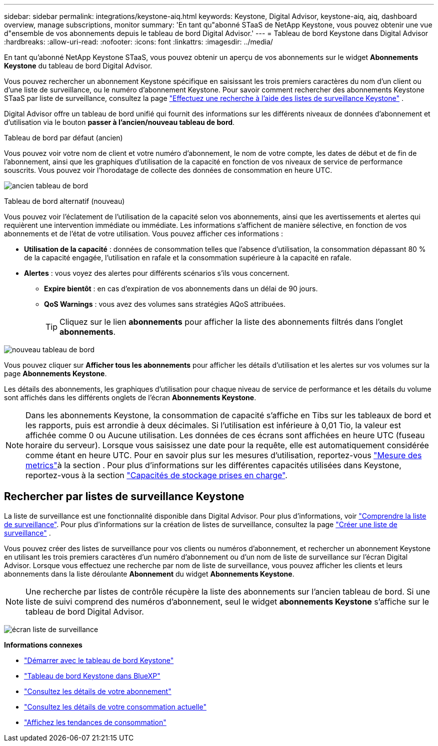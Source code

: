 ---
sidebar: sidebar 
permalink: integrations/keystone-aiq.html 
keywords: Keystone, Digital Advisor, keystone-aiq, aiq, dashboard overview, manage subscriptions, monitor 
summary: 'En tant qu"abonné STaaS de NetApp Keystone, vous pouvez obtenir une vue d"ensemble de vos abonnements depuis le tableau de bord Digital Advisor.' 
---
= Tableau de bord Keystone dans Digital Advisor
:hardbreaks:
:allow-uri-read: 
:nofooter: 
:icons: font
:linkattrs: 
:imagesdir: ../media/


[role="lead"]
En tant qu'abonné NetApp Keystone STaaS, vous pouvez obtenir un aperçu de vos abonnements sur le widget *Abonnements Keystone* du tableau de bord Digital Advisor.

Vous pouvez rechercher un abonnement Keystone spécifique en saisissant les trois premiers caractères du nom d'un client ou d'une liste de surveillance, ou le numéro d'abonnement Keystone. Pour savoir comment rechercher des abonnements Keystone STaaS par liste de surveillance, consultez la page link:../integrations/keystone-aiq.html#search-by-keystone-watchlists["Effectuez une recherche à l'aide des listes de surveillance Keystone"] .

Digital Advisor offre un tableau de bord unifié qui fournit des informations sur les différents niveaux de données d'abonnement et d'utilisation via le bouton *passer à l'ancien/nouveau tableau de bord*.

.Tableau de bord par défaut (ancien)
Vous pouvez voir votre nom de client et votre numéro d'abonnement, le nom de votre compte, les dates de début et de fin de l'abonnement, ainsi que les graphiques d'utilisation de la capacité en fonction de vos niveaux de service de performance souscrits. Vous pouvez voir l'horodatage de collecte des données de consommation en heure UTC.

image:old-db-2.png["ancien tableau de bord"]

.Tableau de bord alternatif (nouveau)
Vous pouvez voir l'éclatement de l'utilisation de la capacité selon vos abonnements, ainsi que les avertissements et alertes qui requièrent une intervention immédiate ou immédiate. Les informations s'affichent de manière sélective, en fonction de vos abonnements et de l'état de votre utilisation. Vous pouvez afficher ces informations :

* *Utilisation de la capacité* : données de consommation telles que l'absence d'utilisation, la consommation dépassant 80 % de la capacité engagée, l'utilisation en rafale et la consommation supérieure à la capacité en rafale.
* *Alertes* : vous voyez des alertes pour différents scénarios s'ils vous concernent.
+
** *Expire bientôt* : en cas d'expiration de vos abonnements dans un délai de 90 jours.
** *QoS Warnings* : vous avez des volumes sans stratégies AQoS attribuées.
+

TIP: Cliquez sur le lien *abonnements* pour afficher la liste des abonnements filtrés dans l'onglet *abonnements*.





image:new-db-4.png["nouveau tableau de bord"]

Vous pouvez cliquer sur *Afficher tous les abonnements* pour afficher les détails d'utilisation et les alertes sur vos volumes sur la page *Abonnements Keystone*.

Les détails des abonnements, les graphiques d'utilisation pour chaque niveau de service de performance et les détails du volume sont affichés dans les différents onglets de l'écran *Abonnements Keystone*.


NOTE: Dans les abonnements Keystone, la consommation de capacité s'affiche en Tibs sur les tableaux de bord et les rapports, puis est arrondie à deux décimales. Si l'utilisation est inférieure à 0,01 Tio, la valeur est affichée comme 0 ou Aucune utilisation. Les données de ces écrans sont affichées en heure UTC (fuseau horaire du serveur). Lorsque vous saisissez une date pour la requête, elle est automatiquement considérée comme étant en heure UTC. Pour en savoir plus sur les mesures d'utilisation, reportez-vous link:../concepts/metrics.html#metrics-measurement["Mesure des metrics"]à la section . Pour plus d'informations sur les différentes capacités utilisées dans Keystone, reportez-vous à la section link:../concepts/supported-storage-capacity.html["Capacités de stockage prises en charge"].



== Rechercher par listes de surveillance Keystone

La liste de surveillance est une fonctionnalité disponible dans Digital Advisor. Pour plus d'informations, voir https://docs.netapp.com/us-en/active-iq/concept_overview_dashboard.html["Comprendre la liste de surveillance"^]. Pour plus d'informations sur la création de listes de surveillance, consultez la page  https://docs.netapp.com/us-en/active-iq/task_add_watchlist.html["Créer une liste de surveillance"^] .

Vous pouvez créer des listes de surveillance pour vos clients ou numéros d'abonnement, et rechercher un abonnement Keystone en utilisant les trois premiers caractères d'un numéro d'abonnement ou d'un nom de liste de surveillance sur l'écran Digital Advisor. Lorsque vous effectuez une recherche par nom de liste de surveillance, vous pouvez afficher les clients et leurs abonnements dans la liste déroulante *Abonnement* du widget *Abonnements Keystone*.


NOTE: Une recherche par listes de contrôle récupère la liste des abonnements sur l'ancien tableau de bord. Si une liste de suivi comprend des numéros d'abonnement, seul le widget *abonnements Keystone* s'affiche sur le tableau de bord Digital Advisor.

image:watchlist.png["écran liste de surveillance"]

*Informations connexes*

* link:../integrations/dashboard-access.html["Démarrer avec le tableau de bord Keystone"]
* link:../integrations/keystone-bluexp.html["Tableau de bord Keystone dans BlueXP"]
* link:../integrations/subscriptions-tab.html["Consultez les détails de votre abonnement"]
* link:../integrations/current-usage-tab.html["Consultez les détails de votre consommation actuelle"]
* link:../integrations/consumption-tab.html["Affichez les tendances de consommation"]

